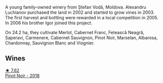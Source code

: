 A young family-owned winery from Ștefan Vodă, Moldova. Alexandru Luchianov purchased the land in 2002 and started to grow vines in 2003. The first harvest and bottling were rewarded in a local competition in 2005. In 2006 his brother Igor joined this project.

On 24.2 ha, they cultivate Merlot, Cabernet Franc, Fetească Neagră, Saperavi, Carmenere, Cabernet Sauvignon, Pinot Noir, Marselan, Albarosa, Chardonnay, Sauvignon Blanc and Viognier.

** Wines

#+begin_export html
<div class="flex-container">
  <a class="flex-item flex-item-left" href="/wines/8b78bea1-7eb3-4aba-953d-44b164aa164c.html">
    <img class="flex-bottle" src="/images/8b/78bea1-7eb3-4aba-953d-44b164aa164c/2022-09-05-20-36-28-IMG-2001.webp"></img>
    <section class="h text-small text-lighter">★ 7.62</section>
    <section class="h text-bolder">Pinot Noir - 2018</section>
  </a>

</div>
#+end_export
